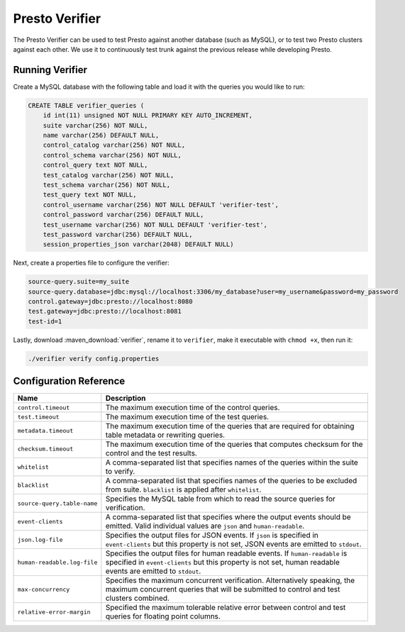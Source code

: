 ===============
Presto Verifier
===============

The Presto Verifier can be used to test Presto against another database (such as MySQL),
or to test two Presto clusters against each other. We use it to continuously test trunk
against the previous release while developing Presto.

Running Verifier
----------------

Create a MySQL database with the following table and load it with the queries you would like to run:

.. code-block:: sql

    CREATE TABLE verifier_queries (
        id int(11) unsigned NOT NULL PRIMARY KEY AUTO_INCREMENT,
        suite varchar(256) NOT NULL,
        name varchar(256) DEFAULT NULL,
        control_catalog varchar(256) NOT NULL,
        control_schema varchar(256) NOT NULL,
        control_query text NOT NULL,
        test_catalog varchar(256) NOT NULL,
        test_schema varchar(256) NOT NULL,
        test_query text NOT NULL,
        control_username varchar(256) NOT NULL DEFAULT 'verifier-test',
        control_password varchar(256) DEFAULT NULL,
        test_username varchar(256) NOT NULL DEFAULT 'verifier-test',
        test_password varchar(256) DEFAULT NULL,
        session_properties_json varchar(2048) DEFAULT NULL)

Next, create a properties file to configure the verifier:

.. code-block:: none

    source-query.suite=my_suite
    source-query.database=jdbc:mysql://localhost:3306/my_database?user=my_username&password=my_password
    control.gateway=jdbc:presto://localhost:8080
    test.gateway=jdbc:presto://localhost:8081
    test-id=1

Lastly, download :maven_download:`verifier`, rename it to ``verifier``,
make it executable with ``chmod +x``, then run it:

.. code-block:: none

    ./verifier verify config.properties


Configuration Reference
-----------------------

================================= =======================================================================
Name                              Description
================================= =======================================================================
``control.timeout``               The maximum execution time of the control queries.
``test.timeout``                  The maximum execution time of the test queries.
``metadata.timeout``              The maximum execution time of the queries that are required for
                                  obtaining table metadata or rewriting queries.
``checksum.timeout``              The maximum execution time of the queries that computes checksum for
                                  the control and the test results.
``whitelist``                     A comma-separated list that specifies names of the queries within the
                                  suite to verify.
``blacklist``                     A comma-separated list that specifies names of the queries to be
                                  excluded from suite. ``blacklist`` is applied after ``whitelist``.
``source-query.table-name``       Specifies the MySQL table from which to read the source queries for
                                  verification.
``event-clients``                 A comma-separated list that specifies where the output events should be
                                  emitted. Valid individual values are ``json`` and ``human-readable``.
``json.log-file``                 Specifies the output files for JSON events. If ``json`` is specified in
                                  ``event-clients`` but this property is not set, JSON events are emitted
                                  to ``stdout``.
``human-readable.log-file``       Specifies the output files for human readable events. If
                                  ``human-readable`` is specified in ``event-clients`` but this property
                                  is not set, human readable events are emitted to ``stdout``.
``max-concurrency``               Specifies the maximum concurrent verification. Alternatively speaking,
                                  the maximum concurrent queries that will be submitted to control and
                                  test clusters combined.
``relative-error-margin``         Specified the maximum tolerable relative error between control and test
                                  queries for floating point columns.
================================= =======================================================================
